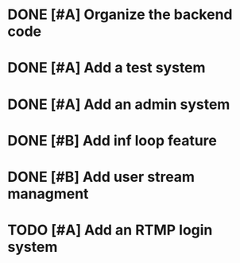

* DONE [#A] Organize the backend code
  CLOSED: [2017-08-15 Tue 23:03]

* DONE [#A] Add a test system
* DONE [#A] Add an admin system
  CLOSED: [2017-08-15 Tue 23:03]
* DONE [#B] Add inf loop feature
  CLOSED: [2017-09-02 Sat 06:50]
* DONE [#B] Add user stream managment
  CLOSED: [2017-09-02 Sat 12:19]
* TODO [#A] Add an RTMP login system

